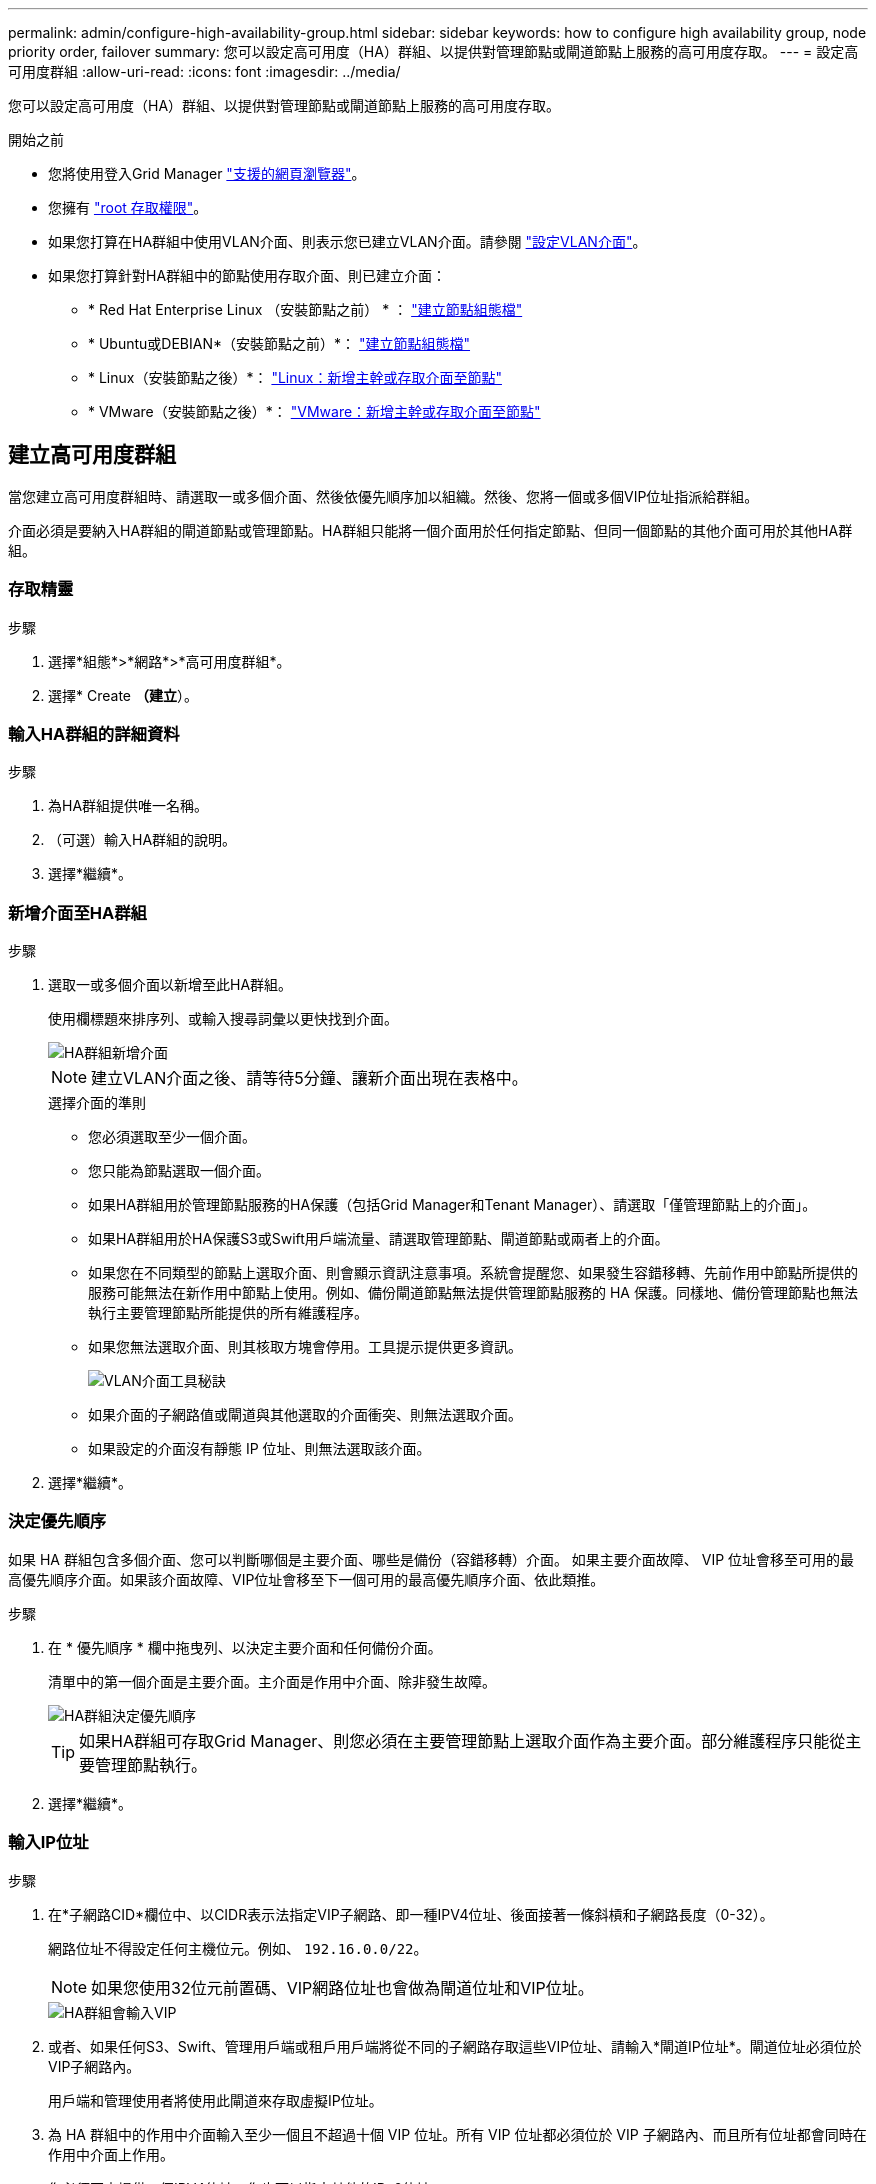 ---
permalink: admin/configure-high-availability-group.html 
sidebar: sidebar 
keywords: how to configure high availability group, node priority order, failover 
summary: 您可以設定高可用度（HA）群組、以提供對管理節點或閘道節點上服務的高可用度存取。 
---
= 設定高可用度群組
:allow-uri-read: 
:icons: font
:imagesdir: ../media/


[role="lead"]
您可以設定高可用度（HA）群組、以提供對管理節點或閘道節點上服務的高可用度存取。

.開始之前
* 您將使用登入Grid Manager link:../admin/web-browser-requirements.html["支援的網頁瀏覽器"]。
* 您擁有 link:admin-group-permissions.html["root 存取權限"]。
* 如果您打算在HA群組中使用VLAN介面、則表示您已建立VLAN介面。請參閱 link:../admin/configure-vlan-interfaces.html["設定VLAN介面"]。
* 如果您打算針對HA群組中的節點使用存取介面、則已建立介面：
+
** * Red Hat Enterprise Linux （安裝節點之前） * ： link:../rhel/creating-node-configuration-files.html["建立節點組態檔"]
** * Ubuntu或DEBIAN*（安裝節點之前）*： link:../ubuntu/creating-node-configuration-files.html["建立節點組態檔"]
** * Linux（安裝節點之後）*： link:../maintain/linux-adding-trunk-or-access-interfaces-to-node.html["Linux：新增主幹或存取介面至節點"]
** * VMware（安裝節點之後）*： link:../maintain/vmware-adding-trunk-or-access-interfaces-to-node.html["VMware：新增主幹或存取介面至節點"]






== 建立高可用度群組

當您建立高可用度群組時、請選取一或多個介面、然後依優先順序加以組織。然後、您將一個或多個VIP位址指派給群組。

介面必須是要納入HA群組的閘道節點或管理節點。HA群組只能將一個介面用於任何指定節點、但同一個節點的其他介面可用於其他HA群組。



=== 存取精靈

.步驟
. 選擇*組態*>*網路*>*高可用度群組*。
. 選擇* Create *（建立*）。




=== 輸入HA群組的詳細資料

.步驟
. 為HA群組提供唯一名稱。
. （可選）輸入HA群組的說明。
. 選擇*繼續*。




=== 新增介面至HA群組

.步驟
. 選取一或多個介面以新增至此HA群組。
+
使用欄標題來排序列、或輸入搜尋詞彙以更快找到介面。

+
image::../media/ha_group_add_interfaces.png[HA群組新增介面]

+

NOTE: 建立VLAN介面之後、請等待5分鐘、讓新介面出現在表格中。

+
.選擇介面的準則
** 您必須選取至少一個介面。
** 您只能為節點選取一個介面。
** 如果HA群組用於管理節點服務的HA保護（包括Grid Manager和Tenant Manager）、請選取「僅管理節點上的介面」。
** 如果HA群組用於HA保護S3或Swift用戶端流量、請選取管理節點、閘道節點或兩者上的介面。
** 如果您在不同類型的節點上選取介面、則會顯示資訊注意事項。系統會提醒您、如果發生容錯移轉、先前作用中節點所提供的服務可能無法在新作用中節點上使用。例如、備份閘道節點無法提供管理節點服務的 HA 保護。同樣地、備份管理節點也無法執行主要管理節點所能提供的所有維護程序。
** 如果您無法選取介面、則其核取方塊會停用。工具提示提供更多資訊。
+
image::../media/vlan_parent_interface_tooltip.png[VLAN介面工具秘訣]

** 如果介面的子網路值或閘道與其他選取的介面衝突、則無法選取介面。
** 如果設定的介面沒有靜態 IP 位址、則無法選取該介面。


. 選擇*繼續*。




=== 決定優先順序

如果 HA 群組包含多個介面、您可以判斷哪個是主要介面、哪些是備份（容錯移轉）介面。  如果主要介面故障、 VIP 位址會移至可用的最高優先順序介面。如果該介面故障、VIP位址會移至下一個可用的最高優先順序介面、依此類推。

.步驟
. 在 * 優先順序 * 欄中拖曳列、以決定主要介面和任何備份介面。
+
清單中的第一個介面是主要介面。主介面是作用中介面、除非發生故障。

+
image::../media/ha_group_determine_failover.png[HA群組決定優先順序]

+

TIP: 如果HA群組可存取Grid Manager、則您必須在主要管理節點上選取介面作為主要介面。部分維護程序只能從主要管理節點執行。

. 選擇*繼續*。




=== 輸入IP位址

.步驟
. 在*子網路CID*欄位中、以CIDR表示法指定VIP子網路、即一種IPV4位址、後面接著一條斜槓和子網路長度（0-32）。
+
網路位址不得設定任何主機位元。例如、 `192.16.0.0/22`。

+

NOTE: 如果您使用32位元前置碼、VIP網路位址也會做為閘道位址和VIP位址。

+
image::../media/ha_group_select_virtual_ips.png[HA群組會輸入VIP]

. 或者、如果任何S3、Swift、管理用戶端或租戶用戶端將從不同的子網路存取這些VIP位址、請輸入*閘道IP位址*。閘道位址必須位於VIP子網路內。
+
用戶端和管理使用者將使用此閘道來存取虛擬IP位址。

. 為 HA 群組中的作用中介面輸入至少一個且不超過十個 VIP 位址。所有 VIP 位址都必須位於 VIP 子網路內、而且所有位址都會同時在作用中介面上作用。
+
您必須至少提供一個IPV4位址。您也可以指定其他的IPv6位址。

. 選擇* Create HA group（建立HA群組）*、然後選取* Finish（完成）*。
+
HA群組隨即建立、您現在可以使用已設定的虛擬IP位址。





=== 後續步驟

如果您要使用此HA群組進行負載平衡、請建立負載平衡器端點、以判斷連接埠和網路傳輸協定、並附加任何必要的憑證。請參閱 link:configuring-load-balancer-endpoints.html["設定負載平衡器端點"]。



== 編輯高可用度群組

您可以編輯高可用度（HA）群組、以變更其名稱和說明、新增或移除介面、變更優先順序、或新增或更新虛擬IP位址。

例如、如果您想要在站台或節點取消委任程序中移除與所選介面相關聯的節點、則可能需要編輯HA群組。

.步驟
. 選擇*組態*>*網路*>*高可用度群組*。
+
「高可用度群組」頁面會顯示所有現有的HA群組。

. 選取您要編輯之 HA 群組的核取方塊。
. 根據您要更新的內容、執行下列其中一項：
+
** 選取*「動作*」>*「編輯虛擬IP位址*」以新增或移除VIP位址。
** 選取*「動作*」>*「編輯HA群組*」以更新群組的名稱或說明、新增或移除介面、變更優先順序、或新增或移除VIP位址。


. 如果您選取*編輯虛擬IP位址*：
+
.. 更新HA群組的虛擬IP位址。
.. 選擇*保存*。
.. 選擇*完成*。


. 如果您選取*編輯HA群組*：
+
.. 或者、請更新群組的名稱或說明。
.. 或者、選取或清除核取方塊以新增或移除介面。
+

NOTE: 如果HA群組可存取Grid Manager、則您必須在主要管理節點上選取介面作為主要介面。部分維護程序只能從主要管理節點執行

.. 您也可以拖曳資料列來變更此 HA 群組的主要介面和任何備份介面的優先順序。
.. 或者、更新虛擬IP位址。
.. 選取*「Save（儲存）」*、然後選取*「Finish（完成）」*。






== 移除高可用度群組

您可以一次移除一或多個高可用度（HA）群組。


TIP: 如果 HA 群組繫結至負載平衡器端點、則無法移除該群組。若要刪除 HA 群組、您必須將其從任何使用它的負載平衡器端點中移除。

若要避免用戶端中斷、請先更新任何受影響的S3或Swift用戶端應用程式、再移除HA群組。更新每個用戶端以使用其他IP位址進行連線、例如、不同HA群組的虛擬IP位址、或是安裝期間為介面設定的IP位址。

.步驟
. 選擇*組態*>*網路*>*高可用度群組*。
. 檢閱您要移除之每個 HA 群組的 * 負載平衡器端點 * 欄。如果列出任何負載平衡器端點：
+
.. 移至 * 組態 * > * 網路 * > * 負載平衡器端點 * 。
.. 選取端點的核取方塊。
.. 選取*「動作*」>*「編輯端點繫結模式*」。
.. 更新繫結模式以移除 HA 群組。
.. 選取*儲存變更*。


. 如果未列出負載平衡器端點、請選取您要移除的每個 HA 群組的核取方塊。
. 選取 * 動作 * > * 移除 HA 群組 * 。
. 檢閱訊息並選擇*刪除HA群組*以確認您的選擇。
+
您選取的所有HA群組都會移除。「高可用度群組」頁面上會出現綠色的成功橫幅。


